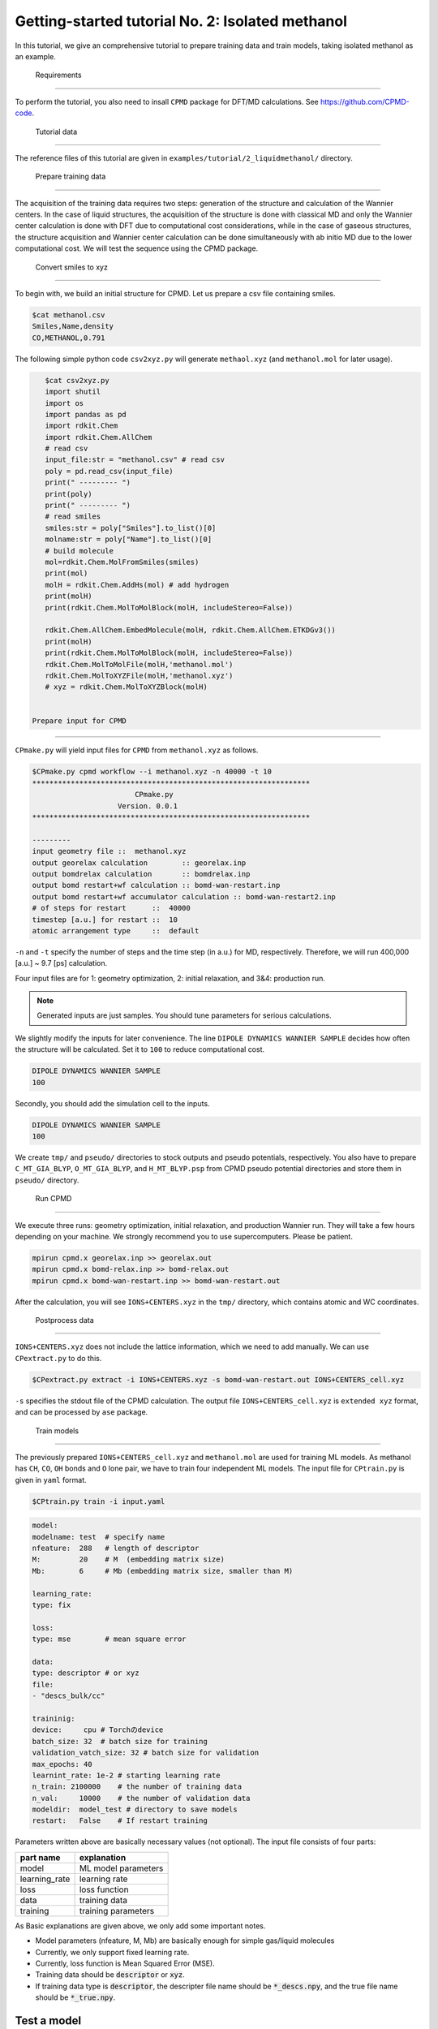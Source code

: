 =====================================================
Getting-started tutorial No. 2: Isolated methanol
=====================================================

In this tutorial, we give an comprehensive tutorial to prepare training data and train models, taking isolated methanol as an example.

 Requirements
========================================

To perform the tutorial, you also need to insall ``CPMD`` package for DFT/MD calculations. See https://github.com/CPMD-code.

 Tutorial data
========================================

The reference files of this tutorial are given in ``examples/tutorial/2_liquidmethanol/`` directory. 


 Prepare training data
========================================

The acquisition of the training data requires two steps: generation of the structure and calculation of the Wannier centers. In the case of liquid structures, the acquisition of the structure is done with classical MD and only the Wannier center calculation is done with DFT due to computational cost considerations, while in the case of gaseous structures, the structure acquisition and Wannier center calculation can be done simultaneously with ab initio MD due to the lower computational cost. We will test the sequence using the CPMD package.

 Convert smiles to xyz
----------------------------------------

To begin with, we build an initial structure for CPMD. Let us prepare a csv file containing smiles.

.. code-block:: bash

    $cat methanol.csv
    Smiles,Name,density
    CO,METHANOL,0.791

The following simple python code ``csv2xyz.py`` will generate ``methaol.xyz`` (and ``methanol.mol`` for later usage).

.. code-block:: bash

    $cat csv2xyz.py
    import shutil
    import os
    import pandas as pd
    import rdkit.Chem
    import rdkit.Chem.AllChem
    # read csv
    input_file:str = "methanol.csv" # read csv
    poly = pd.read_csv(input_file)
    print(" --------- ")
    print(poly)
    print(" --------- ")
    # read smiles
    smiles:str = poly["Smiles"].to_list()[0]
    molname:str = poly["Name"].to_list()[0]
    # build molecule
    mol=rdkit.Chem.MolFromSmiles(smiles)
    print(mol)
    molH = rdkit.Chem.AddHs(mol) # add hydrogen
    print(molH)
    print(rdkit.Chem.MolToMolBlock(molH, includeStereo=False))

    rdkit.Chem.AllChem.EmbedMolecule(molH, rdkit.Chem.AllChem.ETKDGv3())
    print(molH)
    print(rdkit.Chem.MolToMolBlock(molH, includeStereo=False))
    rdkit.Chem.MolToMolFile(molH,'methanol.mol')
    rdkit.Chem.MolToXYZFile(molH,'methanol.xyz')
    # xyz = rdkit.Chem.MolToXYZBlock(molH)


 Prepare input for CPMD
----------------------------------------

``CPmake.py`` will yield input files for ``CPMD`` from ``methanol.xyz`` as follows.

.. code-block:: bash

    $CPmake.py cpmd workflow --i methanol.xyz -n 40000 -t 10 
    *****************************************************************
                            CPmake.py
                        Version. 0.0.1
    *****************************************************************

    ---------
    input geometry file ::  methanol.xyz
    output georelax calculation        :: georelax.inp
    output bomdrelax calculation       :: bomdrelax.inp
    output bomd restart+wf calculation :: bomd-wan-restart.inp
    output bomd restart+wf accumulator calculation :: bomd-wan-restart2.inp
    # of steps for restart      ::  40000
    timestep [a.u.] for restart ::  10
    atomic arrangement type     ::  default


``-n`` and ``-t`` specify the number of steps and the time step (in a.u.) for MD, respectively.  Therefore, we will run 400,000 [a.u.] ~ 9.7 [ps] calculation.

Four input files are for 1: geometry optimization, 2: initial relaxation, and 3&4: production run. 

.. note::

   Generated inputs are just samples. You should tune parameters for serious calculations.


We slightly modify the inputs for later convenience. The line ``DIPOLE DYNAMICS WANNIER SAMPLE`` decides how often the structure will be calculated. Set it to ``100`` to reduce computational cost.

.. code-block:: bash

    DIPOLE DYNAMICS WANNIER SAMPLE
    100


Secondly, you should add the simulation cell to the inputs. 

.. code-block:: bash

    DIPOLE DYNAMICS WANNIER SAMPLE
    100


We create ``tmp/`` and ``pseudo/`` directories to stock outputs and pseudo potentials, respectively. You also have to prepare ``C_MT_GIA_BLYP``, ``O_MT_GIA_BLYP``, and ``H_MT_BLYP.psp`` from CPMD pseudo potential directories and store them in ``pseudo/`` directory.


 Run CPMD
----------------------------------------

We execute three runs: geometry optimization, initial relaxation, and production Wannier run. They will take a few hours depending on your machine. We strongly recommend you to use supercomputers. Please be patient.

.. code-block:: bash

    mpirun cpmd.x georelax.inp >> georelax.out
    mpirun cpmd.x bomd-relax.inp >> bomd-relax.out
    mpirun cpmd.x bomd-wan-restart.inp >> bomd-wan-restart.out

After the calculation, you will see ``IONS+CENTERS.xyz`` in the ``tmp/`` directory, which contains atomic and WC coordinates. 

 Postprocess data
----------------------------------------

``IONS+CENTERS.xyz`` does not include the lattice information, which we need to add manually. We can use ``CPextract.py`` to do this.


.. code-block:: bash

    $CPextract.py extract -i IONS+CENTERS.xyz -s bomd-wan-restart.out IONS+CENTERS_cell.xyz


``-s`` specifies the stdout file of the CPMD calculation. The output file ``IONS+CENTERS_cell.xyz`` is ``extended xyz`` format, and can be processed by ``ase`` package.


 Train models
----------------------------------------

The previously prepared ``IONS+CENTERS_cell.xyz`` and ``methanol.mol`` are used for training ML models. As methanol has ``CH``, ``CO``, ``OH`` bonds and ``O`` lone pair, we have to train four independent ML models. The input file for ``CPtrain.py`` is given in ``yaml`` format. 

.. code-block:: bash

    $CPtrain.py train -i input.yaml


.. code-block:: yaml

    model:
    modelname: test  # specify name
    nfeature:  288   # length of descriptor
    M:         20    # M  (embedding matrix size)
    Mb:        6     # Mb (embedding matrix size, smaller than M)

    learning_rate:
    type: fix

    loss:
    type: mse        # mean square error

    data:
    type: descriptor # or xyz
    file:
    - "descs_bulk/cc"

    traininig:
    device:     cpu # Torchのdevice
    batch_size: 32  # batch size for training 
    validation_vatch_size: 32 # batch size for validation
    max_epochs: 40
    learnint_rate: 1e-2 # starting learning rate
    n_train: 2100000    # the number of training data
    n_val:     10000    # the number of validation data
    modeldir:  model_test # directory to save models
    restart:   False    # If restart training 

Parameters written above are basically necessary values (not optional). The input file consists of four parts:


+----------------+------------------------+
|  part name     | explanation            |            
+================+========================+
| model          |  ML model parameters   | 
+----------------+------------------------+
| learning_rate  | learning rate          | 
+----------------+------------------------+
| loss           | loss function          |
+----------------+------------------------+
| data           | training data          | 
+----------------+------------------------+
| training       | training parameters    |
+----------------+------------------------+

As Basic explanations are given above, we only add some important notes.

* Model parameters (nfeature, M, Mb) are basically enough for simple gas/liquid molecules
* Currently, we only support fixed learning rate. 
* Currently, loss function is Mean Squared Error (MSE).
* Training data should be :code:`descriptor` or :code:`xyz`.
* If training data type is :code:`descriptor`, the descripter file name should be :code:`*_descs.npy`, and the true file name should be :code:`*_true.npy`.


Test a model
----------------------

We can check the quality of the trained model as follows.


Calculate dipoles of
----------------------

We can calculate the dipoles of the methanol molecule using the trained model. The input file for ``CPpredict.py`` is given in ``yaml`` format.